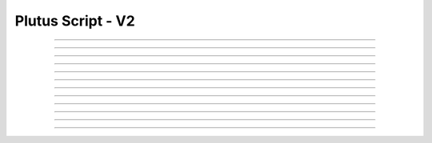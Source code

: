 Plutus Script - V2
=====================================

.. doxygentypedef:: cardano_plutus_v2_script_t

------------

.. doxygenfunction:: cardano_plutus_v2_script_new_bytes

------------

.. doxygenfunction:: cardano_plutus_v2_script_new_bytes_from_hex

------------

.. doxygenfunction:: cardano_plutus_v2_script_from_cbor

------------

.. doxygenfunction:: cardano_plutus_v2_script_to_cbor

------------

.. doxygenfunction:: cardano_plutus_v2_script_to_raw_bytes

------------

.. doxygenfunction:: cardano_plutus_v2_script_get_hash

------------

.. doxygenfunction:: cardano_plutus_v2_script_equals

------------

.. doxygenfunction:: cardano_plutus_v2_script_unref

------------

.. doxygenfunction:: cardano_plutus_v2_script_ref

------------

.. doxygenfunction:: cardano_plutus_v2_script_refcount

------------

.. doxygenfunction:: cardano_plutus_v2_script_set_last_error

------------

.. doxygenfunction:: cardano_plutus_v2_script_get_last_error

